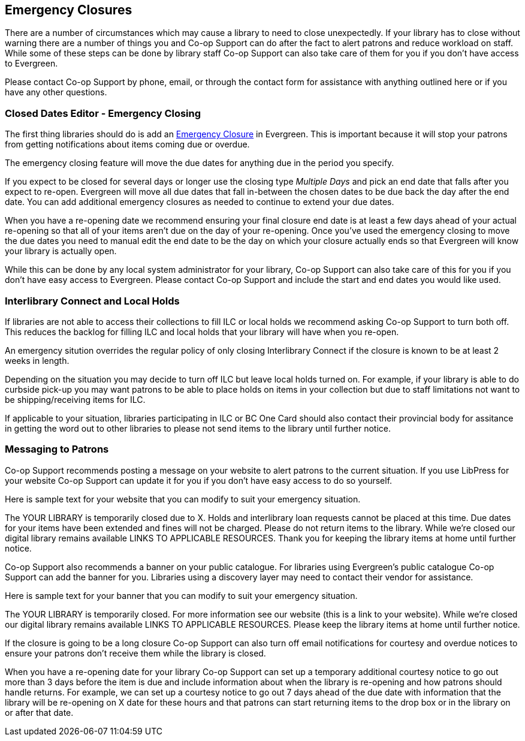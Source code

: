 Emergency Closures
------------------
(((Emergency Closures)))

There are a number of circumstances which may cause a library to need to close unexpectedly.  If your
library has to close without warning there are a number of things you and Co-op Support can do after
the fact to alert patrons and reduce workload on staff.  While some of these steps can be done by 
library staff Co-op Support can also take care of them for you if you don't have access
to Evergreen.

Please contact Co-op Support by phone, email, or through the contact form for assistance with anything
outlined here or if you have any other questions.
 

Closed Dates Editor - Emergency Closing
~~~~~~~~~~~~~~~~~~~~~~~~~~~~~~~~~~~~~~~

The first thing libraries should do is add an xref:http://docs.libraries.coop/sitka/_closed_dates_editor.html#_emergency_closing[Emergency
Closure] in Evergreen.  This is important because it will stop your patrons from getting notifications
about items coming due or overdue.

The emergency closing feature will move the due dates for anything due in the period you specify.

If you expect to be closed for several days or longer use the closing type _Multiple Days_ and
pick an end date that falls after you expect to re-open.  Evergreen will move all due dates that fall
in-between the chosen dates to be due back the day after the end date.  You can add additional emergency closures as needed
 to continue to extend your due dates.
 
When you have a re-opening date we recommend ensuring your final closure end date is at least a 
few days ahead of your actual re-opening so that all of your items aren't due on the day of your
re-opening.  Once you've used the emergency closing to move the due dates you need to manual edit 
the end date to be the day on which your closure actually ends so that Evergreen will know your
library is actually open.
 
While this can be done by any local system administrator for your library, Co-op Support can also 
take care of this for you if you don't have easy access to Evergreen. Please contact Co-op Support
and include the start and end dates you would like used.


Interlibrary Connect and Local Holds
~~~~~~~~~~~~~~~~~~~~~~~~~~~~~~~~~~~~

If libraries are not able to access their collections to fill ILC or local holds we recommend
asking Co-op Support to turn both off.  This reduces the backlog for filling ILC and local 
holds that your library will have when you re-open.

An emergency sitution overrides the regular policy of only closing Interlibrary Connect if the closure
is known to be at least 2 weeks in length.

Depending on the situation you may decide to turn off ILC but leave local holds turned on.  For
example, if your library is able to do curbside pick-up you may want patrons to be able to place holds
on items in your collection but due to staff limitations not want to be shipping/receiving items
for ILC. 

If applicable to your situation, libraries participating in ILC or BC One Card should also contact their
provincial body for assitance in getting the word out to other libraries to please not send 
items to the library until further notice.


Messaging to Patrons
~~~~~~~~~~~~~~~~~~~~

Co-op Support recommends posting a message on your website to alert patrons to the current situation.
If you use LibPress for your website Co-op Support can update it for you if you don't have 
easy access to do so yourself.

Here is sample text for your website that you can modify to suit your emergency situation.

The YOUR LIBRARY is temporarily closed due to X.  Holds and interlibrary loan requests cannot be 
placed at this time.  Due dates for your items have been extended and fines will not be charged.
Please do not return items to the library.  While we're closed our digital library remains available
 LINKS TO APPLICABLE RESOURCES.  Thank you for keeping the library items at home until 
 further notice.

Co-op Support also recommends a banner on your public catalogue.  For libraries using Evergreen's
public catalogue Co-op Support can add the banner for you.  Libraries using a discovery layer may need
to contact their vendor for assistance.

Here is sample text for your banner that you can modify to suit your emergency situation.

The YOUR LIBRARY is temporarily closed.  For more information see our website (this is a link 
to your website). While we're closed our digital library remains available
 LINKS TO APPLICABLE RESOURCES.  Please keep the library items at home until further notice.

If the closure is going to be a long closure Co-op Support can also turn off email notifications 
for courtesy and overdue notices to ensure your patrons don't receive them while the library is closed.

When you have a re-opening date for your library Co-op Support can set up a temporary additional 
courtesy notice to go out more than 3 days before the item is due and include information about when the library
is re-opening and how patrons should handle returns. For example, we can set up a courtesy notice
to go out 7 days ahead of the due date with information that the library will be re-opening on
X date for these hours and that patrons can start returning items to the drop box or in the library
on or after that date.




